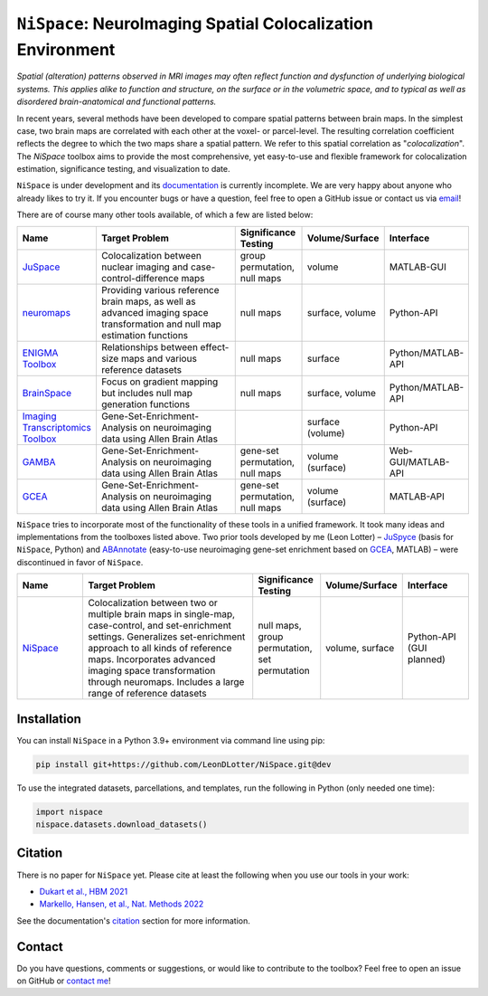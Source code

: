 
``NiSpace``: NeuroImaging Spatial Colocalization Environment
================================================================================

.. image:: https://zenodo.org/badge/811941824.svg
  :target: https://zenodo.org/doi/10.5281/zenodo.12514622
  :alt: Zenodo record
.. image:: https://img.shields.io/badge/License-CC%20BY--NC--SA%204.0-lightgrey
   :target: http://creativecommons.org/licenses/by-nc-sa/4.0/
   :alt: License: CC BY-NC-SA 4.0

*Spatial (alteration) patterns observed in MRI images may often reflect function and dysfunction of underlying biological systems. This applies alike to function and structure, on the surface or in the volumetric space, and to typical as well as disordered brain-anatomical and functional patterns.*

In recent years, several methods have been developed to compare spatial patterns between brain maps. In the simplest case, two brain maps are correlated with each other at the voxel- or parcel-level. The resulting correlation coefficient reflects the degree to which the two maps share a spatial pattern. We refer to this spatial correlation as "*colocalization*". The `NiSpace` toolbox aims to provide the most comprehensive, yet easy-to-use and flexible framework for colocalization estimation, significance testing, and visualization to date.

``NiSpace`` is under development and its `documentation <https://nispace.readthedocs.io/>`_ is currently incomplete. We are very happy about anyone who already likes to try it. If you encounter bugs or have a question, feel free to open a GitHub issue or contact us via `email <mailto:leondlotter@gmail.com>`_! 

There are of course many other tools available, of which a few are listed below:

.. list-table::
   :widths: 15 40 15 15 15
   :header-rows: 1

   * - Name
     - Target Problem
     - Significance Testing
     - Volume/Surface
     - Interface
   * - `JuSpace <https://github.com/juryxy/JuSpace>`_
     - Colocalization between nuclear imaging and case-control-difference maps
     - group permutation, null maps
     - volume
     - MATLAB-GUI
   * - `neuromaps <https://netneurolab.github.io/neuromaps/>`_
     - Providing various reference brain maps, as well as advanced imaging space transformation and null map estimation functions
     - null maps
     - surface, volume
     - Python-API
   * - `ENIGMA Toolbox <https://enigma-toolbox.readthedocs.io/>`_
     - Relationships between effect-size maps and various reference datasets
     - null maps
     - surface
     - Python/MATLAB-API
   * - `BrainSpace <https://brainspace.readthedocs.io/>`_
     - Focus on gradient mapping but includes null map generation functions
     - null maps
     - surface, volume
     - Python/MATLAB-API
   * - `Imaging Transcriptomics Toolbox <https://imaging-transcriptomics.readthedocs.io>`_
     - Gene-Set-Enrichment-Analysis on neuroimaging data using Allen Brain Atlas
     - 
     - surface (volume)
     - Python-API
   * - `GAMBA <https://github.com/dutchconnectomelab/GAMBA-MATLAB>`_
     - Gene-Set-Enrichment-Analysis on neuroimaging data using Allen Brain Atlas
     - gene-set permutation, null maps
     - volume (surface)
     - Web-GUI/MATLAB-API
   * - `GCEA <https://github.com/benfulcher/GeneCategoryEnrichmentAnalysis>`_
     - Gene-Set-Enrichment-Analysis on neuroimaging data using Allen Brain Atlas
     - gene-set permutation, null maps
     - volume (surface)
     - MATLAB-API

``NiSpace`` tries to incorporate most of the functionality of these tools in a unified framework. It took many ideas and implementations from the toolboxes listed above. Two prior tools developed by me (Leon Lotter) – `JuSpyce <https://github.com/leondlotter/JuSpyce>`_ (basis for ``NiSpace``, Python) and `ABAnnotate <https://github.com/leondlotter/ABAnnotate>`_ (easy-to-use neuroimaging gene-set enrichment based on `GCEA <https://github.com/benfulcher/GeneCategoryEnrichmentAnalysis>`_, MATLAB) – were discontinued in favor of ``NiSpace``.

.. list-table::
   :widths: 15 40 15 15 15
   :header-rows: 1

   * - Name
     - Target Problem
     - Significance Testing
     - Volume/Surface
     - Interface
   * - `NiSpace <https://github.com/LeonDLotter/NiSpace>`_
     - Colocalization between two or multiple brain maps in single-map, case-control, and set-enrichment settings. Generalizes set-enrichment approach to all kinds of reference maps. Incorporates advanced imaging space transformation through neuromaps. Includes a large range of reference datasets
     - null maps, group permutation, set permutation
     - volume, surface
     - Python-API (GUI planned)


Installation
------------

You can install ``NiSpace`` in a Python 3.9+ environment via command line using pip:

.. code-block:: bash

   pip install git+https://github.com/LeonDLotter/NiSpace.git@dev

To use the integrated datasets, parcellations, and templates, run the following in Python (only needed one time):

.. code-block:: python

   import nispace
   nispace.datasets.download_datasets()


Citation
--------

There is no paper for ``NiSpace`` yet. Please cite at least the following when you use our tools in your work:

* `Dukart et al., HBM 2021 <https://doi.org/10.1002/hbm.25244>`_
* `Markello, Hansen, et al., Nat. Methods 2022 <https://doi.org/10.1038/s41592-022-01625-w>`_

See the documentation's `citation <https://nispace.readthedocs.io/en/latest/citation.html>`_ section for more information.


Contact
-------

Do you have questions, comments or suggestions, or would like to contribute to the toolbox? Feel free to open an issue on GitHub or `contact me <mailto:leondlotter@gmail.com>`_! 



